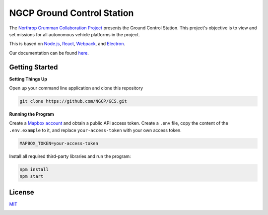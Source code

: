 ===========================
NGCP Ground Control Station
===========================

.. image:: https://travis-ci.com/NGCP/GCS.svg?branch=dev-2018
  :target: https://travis-ci.com/NGCP/GCS
  :alt: Build Status
  
.. image:: https://david-dm.org/NGCP/GCS/status.svg
  :target: https://david-dm.org/NGCP/GCS
  :alt: dependencies Status
  
.. image:: https://david-dm.org/NGCP/GCS/dev-status.svg
  :target: https://david-dm.org/NGCP/GCS?type=dev
  :alt: devDependencies Status
  
.. image:: https://app.fossa.com/api/projects/custom%2B9570%2Fgithub.com%2FNGCP%2FGCS.svg?type=shield
  :target: https://app.fossa.com/projects/custom%2B9570%2Fgithub.com%2FNGCP%2FGCS?ref=badge_shield
  :alt: FOSSA Status
  
.. image:: https://readthedocs.org/projects/ground-control-station/badge/?version=latest
  :target: https://ground-control-station.readthedocs.io/en/latest/?badge=latest
  :alt: Documentation Status


The `Northrop Grumman Collaboration Project`_ presents the Ground Control Station. This project's objective is to view and set missions for all autonomous vehicle platforms in the project.

This is based on `Node.js`_, `React`_, `Webpack`_, and `Electron`_.

Our documentation can be found `here <https://ground-control-station.readthedocs.io/>`_.

Getting Started
===============

**Setting Things Up**

Open up your command line application and clone this repository

.. code-block:: bash

  git clone https://github.com/NGCP/GCS.git

**Running the Program**

Create a `Mapbox account`_ and obtain a public API access token. Create a ``.env`` file, copy the content of the ``.env.example`` to it, and replace ``your-access-token`` with your own access token.

.. code-block:: bash

  MAPBOX_TOKEN=your-access-token

Install all required third-party libraries and run the program:

.. code-block:: bash

  npm install
  npm start

License
=======

`MIT <https://github.com/NGCP/GCS/blob/dev-2018/LICENSE>`_

.. image:: https://app.fossa.com/api/projects/custom%2B9570%2Fgithub.com%2FNGCP%2FGCS.svg?type=large
  :target: https://app.fossa.com/projects/custom%2B9570%2Fgithub.com%2FNGCP%2FGCS?ref=badge_large

.. _Northrop Grumman Collaboration Project: http://www.ngcpcalpoly.com/about.html
.. _Node.js: https://github.com/nodejs/node
.. _React: https://github.com/facebook/react
.. _Webpack: https://github.com/webpack/webpack
.. _Electron: https://github.com/electron/electron
.. _Mapbox account: https://www.mapbox.com/account/
